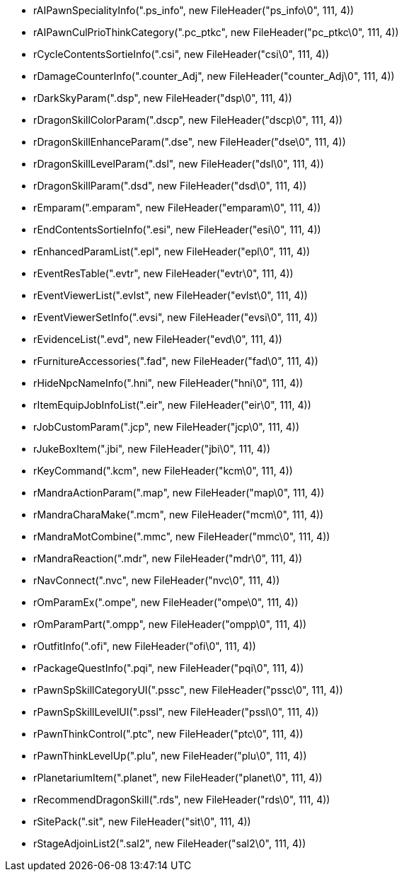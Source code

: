 *  rAIPawnSpecialityInfo(".ps_info", new FileHeader("ps_info\0", 111, 4))
*  rAIPawnCulPrioThinkCategory(".pc_ptkc", new FileHeader("pc_ptkc\0", 111, 4))
*  rCycleContentsSortieInfo(".csi", new FileHeader("csi\0", 111, 4))
*  rDamageCounterInfo(".counter_Adj", new FileHeader("counter_Adj\0", 111, 4))
*  rDarkSkyParam(".dsp", new FileHeader("dsp\0", 111, 4))
*  rDragonSkillColorParam(".dscp", new FileHeader("dscp\0", 111, 4))
*  rDragonSkillEnhanceParam(".dse", new FileHeader("dse\0", 111, 4))
*  rDragonSkillLevelParam(".dsl", new FileHeader("dsl\0", 111, 4))
*  rDragonSkillParam(".dsd", new FileHeader("dsd\0", 111, 4))
*  rEmparam(".emparam", new FileHeader("emparam\0", 111, 4))
*  rEndContentsSortieInfo(".esi", new FileHeader("esi\0", 111, 4))
*  rEnhancedParamList(".epl", new FileHeader("epl\0", 111, 4))
*  rEventResTable(".evtr", new FileHeader("evtr\0", 111, 4))
*  rEventViewerList(".evlst", new FileHeader("evlst\0", 111, 4))
*  rEventViewerSetInfo(".evsi", new FileHeader("evsi\0", 111, 4))
*  rEvidenceList(".evd", new FileHeader("evd\0", 111, 4))
*  rFurnitureAccessories(".fad", new FileHeader("fad\0", 111, 4))
*  rHideNpcNameInfo(".hni", new FileHeader("hni\0", 111, 4))
*  rItemEquipJobInfoList(".eir", new FileHeader("eir\0", 111, 4))
*  rJobCustomParam(".jcp", new FileHeader("jcp\0", 111, 4))
*  rJukeBoxItem(".jbi", new FileHeader("jbi\0", 111, 4))
*  rKeyCommand(".kcm", new FileHeader("kcm\0", 111, 4))
*  rMandraActionParam(".map", new FileHeader("map\0", 111, 4))
*  rMandraCharaMake(".mcm", new FileHeader("mcm\0", 111, 4))
*  rMandraMotCombine(".mmc", new FileHeader("mmc\0", 111, 4))
*  rMandraReaction(".mdr", new FileHeader("mdr\0", 111, 4))
*  rNavConnect(".nvc", new FileHeader("nvc\0", 111, 4))
*  rOmParamEx(".ompe", new FileHeader("ompe\0", 111, 4))
*  rOmParamPart(".ompp", new FileHeader("ompp\0", 111, 4))
*  rOutfitInfo(".ofi", new FileHeader("ofi\0", 111, 4))
*  rPackageQuestInfo(".pqi", new FileHeader("pqi\0", 111, 4))
*  rPawnSpSkillCategoryUI(".pssc", new FileHeader("pssc\0", 111, 4))
*  rPawnSpSkillLevelUI(".pssl", new FileHeader("pssl\0", 111, 4))
*  rPawnThinkControl(".ptc", new FileHeader("ptc\0", 111, 4))
*  rPawnThinkLevelUp(".plu", new FileHeader("plu\0", 111, 4))
*  rPlanetariumItem(".planet", new FileHeader("planet\0", 111, 4))
*  rRecommendDragonSkill(".rds", new FileHeader("rds\0", 111, 4))
*  rSitePack(".sit", new FileHeader("sit\0", 111, 4))
*  rStageAdjoinList2(".sal2", new FileHeader("sal2\0", 111, 4))
